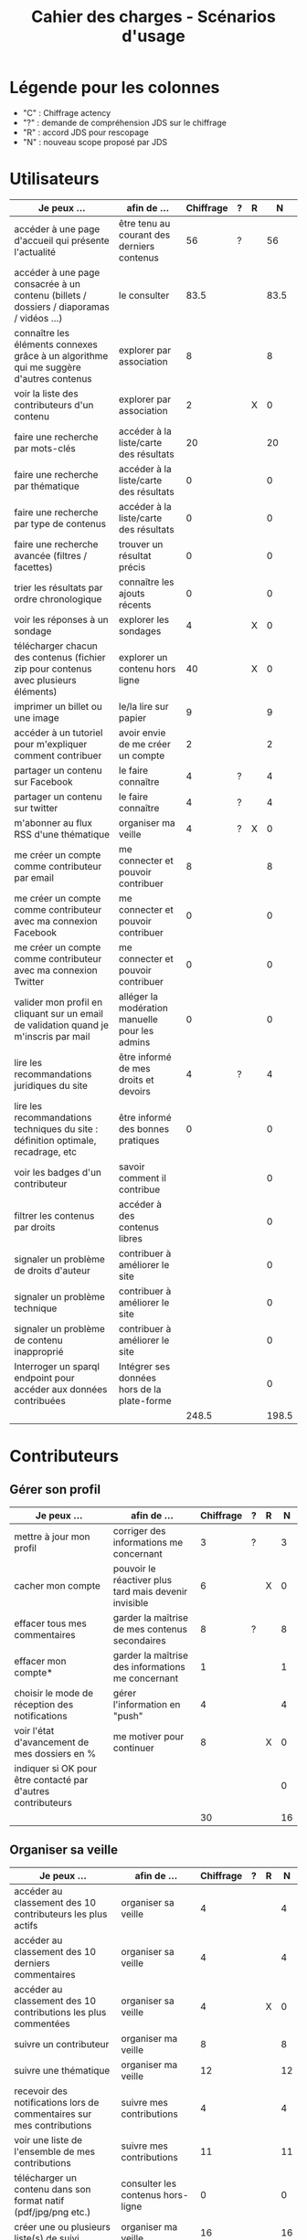 #+TITLE: Cahier des charges - Scénarios d'usage

* Légende pour les colonnes

- "C" : Chiffrage actency
- "?" : demande de compréhension JDS sur le chiffrage
- "R" : accord JDS pour rescopage
- "N" : nouveau scope proposé par JDS

* Utilisateurs

| Je peux …                                                                              | afin de …                                      | Chiffrage | ? | R |     N |
|----------------------------------------------------------------------------------------+------------------------------------------------+-----------+---+---+-------|
| accéder à une page d'accueil qui présente l'actualité                                  | être tenu au courant des derniers contenus     |        56 | ? |   |    56 |
| accéder à une page consacrée à un contenu (billets / dossiers / diaporamas / vidéos …) | le consulter                                   |      83.5 |   |   |  83.5 |
| connaître les éléments connexes grâce à un algorithme qui me suggère d'autres contenus | explorer par association                       |         8 |   |   |     8 |
| voir la liste des contributeurs d'un contenu                                           | explorer par association                       |         2 |   | X |     0 |
|----------------------------------------------------------------------------------------+------------------------------------------------+-----------+---+---+-------|
| faire une recherche par mots-clés                                                      | accéder à la liste/carte des résultats         |        20 |   |   |    20 |
| faire une recherche par thématique                                                     | accéder à la liste/carte des résultats         |         0 |   |   |     0 |
| faire une recherche par type de contenus                                               | accéder à la liste/carte des résultats         |         0 |   |   |     0 |
| faire une recherche avancée (filtres / facettes)                                       | trouver un résultat précis                     |         0 |   |   |     0 |
| trier les résultats par ordre chronologique                                            | connaître les ajouts récents                   |         0 |   |   |     0 |
|----------------------------------------------------------------------------------------+------------------------------------------------+-----------+---+---+-------|
| voir les réponses à un sondage                                                         | explorer les sondages                          |         4 |   | X |     0 |
| télécharger chacun des contenus (fichier zip pour contenus avec plusieurs éléments)    | explorer un contenu hors ligne                 |        40 |   | X |     0 |
| imprimer un billet ou une image                                                        | le/la lire sur papier                          |         9 |   |   |     9 |
| accéder à un tutoriel pour m'expliquer comment contribuer                              | avoir envie de me créer un compte              |         2 |   |   |     2 |
| partager un contenu sur Facebook                                                       | le faire connaître                             |         4 | ? |   |     4 |
| partager un contenu sur twitter                                                        | le faire connaître                             |         4 | ? |   |     4 |
| m'abonner au flux RSS d'une thématique                                                 | organiser ma veille                            |         4 | ? | X |     0 |
|----------------------------------------------------------------------------------------+------------------------------------------------+-----------+---+---+-------|
| me créer un compte comme contributeur par email                                        | me connecter et pouvoir contribuer             |         8 |   |   |     8 |
| me créer un compte comme contributeur avec ma connexion Facebook                       | me connecter et pouvoir contribuer             |         0 |   |   |     0 |
| me créer un compte comme contributeur avec ma connexion Twitter                        | me connecter et pouvoir contribuer             |         0 |   |   |     0 |
| valider mon profil en cliquant sur un email de validation quand je m'inscris par mail  | alléger la modération manuelle pour les admins |         0 |   |   |     0 |
|----------------------------------------------------------------------------------------+------------------------------------------------+-----------+---+---+-------|
| lire les recommandations juridiques du site                                            | être informé de mes droits et devoirs          |         4 | ? |   |     4 |
| lire les recommandations techniques du site : définition optimale, recadrage, etc      | être informé des bonnes pratiques              |         0 |   |   |     0 |
|----------------------------------------------------------------------------------------+------------------------------------------------+-----------+---+---+-------|
| voir les badges d'un contributeur                                                      | savoir comment il contribue                    |           |   |   |     0 |
| filtrer les contenus par droits                                                        | accéder à des contenus libres                  |           |   |   |     0 |
| signaler un problème de droits d'auteur                                                | contribuer à améliorer le site                 |           |   |   |     0 |
| signaler un problème technique                                                         | contribuer à améliorer le site                 |           |   |   |     0 |
| signaler un problème de contenu inapproprié                                            | contribuer à améliorer le site                 |           |   |   |     0 |
| Interroger un sparql endpoint pour accéder aux données contribuées                     | Intégrer ses données hors de la plate-forme    |           |   |   |     0 |
|----------------------------------------------------------------------------------------+------------------------------------------------+-----------+---+---+-------|
|                                                                                        |                                                |     248.5 |   |   | 198.5 |
#+TBLFM: @30$3=vsum(@2..@-1)::@30$6=vsum(@2..@-1)

* Contributeurs

** Gérer son profil

| Je peux …                                                    | afin de …                                             | Chiffrage | ? | R |  N |
|--------------------------------------------------------------+-------------------------------------------------------+-----------+---+---+----|
| mettre à jour mon profil                                     | corriger des informations me concernant               |         3 | ? |   |  3 |
| cacher mon compte                                            | pouvoir le réactiver plus tard mais devenir invisible |         6 |   | X |  0 |
| effacer tous mes commentaires                                | garder la maîtrise de mes contenus secondaires        |         8 | ? |   |  8 |
| effacer mon compte*                                          | garder la maîtrise des informations me concernant     |         1 |   |   |  1 |
| choisir le mode de réception des notifications               | gérer l'information en "push"                         |         4 |   |   |  4 |
| voir l'état d'avancement de mes dossiers en %                | me motiver pour continuer                             |         8 |   | X |  0 |
| indiquer si OK pour être contacté par d'autres contributeurs |                                                       |           |   |   |  0 |
|--------------------------------------------------------------+-------------------------------------------------------+-----------+---+---+----|
|                                                              |                                                       |        30 |   |   | 16 |
#+TBLFM: @9$3=vsum(@2..@-1)::@9$6=vsum(@2..@-1)

** Organiser sa veille

| Je peux …                                                              | afin de …                                    | Chiffrage | ? | R |  N |
|------------------------------------------------------------------------+----------------------------------------------+-----------+---+---+----|
| accéder au classement des 10 contributeurs les plus actifs             | organiser sa veille                          |         4 |   |   |  4 |
| accéder au classement des 10 derniers commentaires                     | organiser sa veille                          |         4 |   |   |  4 |
| accéder au classement des 10 contributions les plus commentées         | organiser sa veille                          |         4 |   | X |  0 |
| suivre un contributeur                                                 | organiser ma veille                          |         8 |   |   |  8 |
| suivre une thématique                                                  | organiser ma veille                          |        12 |   |   | 12 |
| recevoir des notifications lors de commentaires sur mes contributions  | suivre mes contributions                     |         4 |   |   |  4 |
| voir une liste de l'ensemble de mes contributions                      | suivre mes contributions                     |        11 |   |   | 11 |
|------------------------------------------------------------------------+----------------------------------------------+-----------+---+---+----|
| télécharger un contenu dans son format natif (pdf/jpg/png etc.)        | consulter les contenus hors-ligne            |         0 |   |   |  0 |
| créer une ou plusieurs liste(s) de suivi                               | organiser ma veille                          |        16 |   |   | 16 |
| ajouter un contenu à une liste de suivi                                | organiser ma veille                          |        16 |   | X |  0 |
| partager une liste de suivi publiquement                               | partager ma veille                           |        16 |   | X |  0 |
| partager une liste de suivi avec ceux qui me suivent                   | partager ma veille et encourager à me suivre |        16 |   | X |  0 |
| gérer mes listes de suivi (renommer, explorer, recherche, suppression) | organiser ma veille                          |        16 |   | X |  0 |
| créer un dossier à partir d'éléments d'une liste de suivi              | inciter à créer des dossiers                 |        16 |   |   | 16 |
|------------------------------------------------------------------------+----------------------------------------------+-----------+---+---+----|
| avoir mes contributions automatiquement ajoutées à ma liste de suivi   | organiser ma veille                          |           |   |   |    |
| Voir mes badges                                                        | savoir où j'en suis                          |           |   |   |    |
|------------------------------------------------------------------------+----------------------------------------------+-----------+---+---+----|
|                                                                        |                                              |       143 |   |   | 75 |
#+TBLFM: @18$3=vsum(@2..@-1)::@18$6=vsum(@2..@-1)

** Contribuer

| Je peux …                                                      | afin de …                                                 | Chiffrage | ? | R |     N |
|----------------------------------------------------------------+-----------------------------------------------------------+-----------+---+---+-------|
| créer un parcours                                              | organiser des éléments dans le temps et l'espace          |        54 |   |   |    54 |
| créer un QCM                                                   | enrichir la plate-forme                                   |         2 |   | X |     0 |
| créer un sondage                                               | enrichir la plate-forme                                   |         2 |   | X |     0 |
| créer un événement                                             | enrichir la plate-forme                                   |        11 |   |   |    11 |
| créer une entrée de glossaire                                  | enrichir la plate-forme                                   |         2 |   |   |     2 |
| à la publication d'un dossier, forcer la création d'un edito   | obliger à créer un edito pour les dossiers                |         2 |   |   |     2 |
| en créant un dossier, chercher et choisir ses contenus WYSIWYG | faciliter le rassemblement des contenus pour les dossiers |         8 |   |   |     8 |
| protéger l'accès à un contenu par mot de passe                 | partager ce contenu de façon confidentielle               |         6 |   |   |     6 |
| définir la modération a priori ou a posteriori pour un dossier | indiquer le mode de contribution accepté                  |        16 |   |   |    16 |
| commenter les billets, dossiers, diaporamas, parcours          | donner son avis / enrichir une discussion                 |         3 |   |   |     3 |
| ajouter un tag/commentaire à un visuel à un endroit précis     | enrichir le visuel de façon précise                       |        16 |   | X |     0 |
| tagger un contenu texte en surlignant un passage du texte      | enrichir le contenu texte de façon précise                |        32 |   | X |     0 |
| contacter un contributeur                                      | échanger avec lui directement                             |       2.5 |   |   |   2.5 |
| signaler un problème scientifique                              | contribuer à améliorer le site                            |           |   |   |       |
| signaler un problème sur un commentaire                        | contribuer à améliorer le site                            |           |   |   |       |
| voir les contenus signalés comme problématiques                | intervenir pour résoudre ces problèmes                    |           |   |   |       |
| importer un document .docx ou .odt comme billet                | pouvoir travailler hors-ligne                             |           |   |   |       |
|----------------------------------------------------------------+-----------------------------------------------------------+-----------+---+---+-------|
|                                                                |                                                           |     156.5 |   |   | 104.5 |
#+TBLFM: @19$3=vsum(@2..@-1)::@19$6=vsum(@2..@-1)

** Partager

| Je peux …                                                          | afin de …                       | Chiffrage | ? | R |  N |
|--------------------------------------------------------------------+---------------------------------+-----------+---+---+----|
| partager un contenu que je viens d'ajouter sur les réseaux sociaux | faire savoir que je contribue   |         3 | ? |   |  3 |
| partager un résultat (badge) obtenu via gamification               | faire savoir que je joue        |        32 |   | X |  0 |
| interagir via un forum                                             | partager mes interrogations     |        40 |   |   | 40 |
| signaler un problème sur un contenu (par ex: droits d'auteur)      | aider les administrateurs       |         4 |   |   |  4 |
| soumettre un dossier pour qu'il soit en une                        | signaler un dossier intéressant |         8 | ? |   |  8 |
|--------------------------------------------------------------------+---------------------------------+-----------+---+---+----|
|                                                                    |                                 |        87 |   |   | 55 |
#+TBLFM: @7$3=vsum(@2..@-1)::@7$6=vsum(@2..@-1)

* Administrateurs

| Je peux …                                                       | afin de …                                                | Chiffrage | ? | R |  N |
|-----------------------------------------------------------------+----------------------------------------------------------+-----------+---+---+----|
| me connecter comme administrateur                               | gérer des contenus et utilisateurs                       |         0 |   |   |  0 |
| accéder au back office                                          | avoir une vue d'ensemble de l'activité de la plate-forme |         0 |   |   |  0 |
| voir tous les imports                                           | m'assurer qu'il n'y a pas de bugs                        |         0 |   |   |  0 |
| faire un nouvel import Gertrude                                 | mettre à jour les données ou les enrichir                |         0 |   |   |  0 |
| éditer un contenu : le modifier, le bloquer, changer mdp, etc.  | aider les contributeurs                                  |         0 |   |   |  0 |
| éditer un utilisateur (modifier, bloquer, etc.)                 | aider les contributeurs                                  |         0 |   |   |  0 |
| modérer les commentaires en attente de modération un par un     | aider les contributeurs                                  |         4 | ? |   |  4 |
|-----------------------------------------------------------------+----------------------------------------------------------+-----------+---+---+----|
| voir tous les contenus signalés comme problématiques            | intervenir pour résoudre ces problèmes                   |         8 |   |   |  8 |
| voir le nombre de contributeurs connectés en temps réel         | accéder à des statistiques                               |         2 |   |   |  2 |
| voir les 10 dernières contributions                             | accéder à des statistiques                               |         2 |   |   |  2 |
| voir les 10 contenus les plus consultés                         | accéder à des statistiques                               |         2 |   |   |  2 |
| voir les 10 dossiers avec le plus grand nombre de contributeurs | accéder à des statistiques                               |         2 |   |   |  2 |
| voir l'état d'avancement de tous les dossiers                   | intervenir pour aider à avancer                          |         2 |   |   |  2 |
| répartition des consultations par thème                         | accéder à des statistiques                               |        16 |   | X |  0 |
| répartition des abonnés par thème                               | accéder à des statistiques                               |        16 |   | X |  0 |
| répartition des contributions par thème                         | accéder à des statistiques                               |        16 |   |   | 16 |
|-----------------------------------------------------------------+----------------------------------------------------------+-----------+---+---+----|
| Voir les badges attribués                                       | connaître les types de contribution                      |           |   |   |    |
| Gérer les thématiques (CRUD)                                    | enrichir la plate-forme                                  |           |   |   |    |
| Gérer les disciplines (CRUD)                                    | enrichir la plate-forme                                  |           |   |   |    |
|-----------------------------------------------------------------+----------------------------------------------------------+-----------+---+---+----|
|                                                                 |                                                          |        70 |   |   | 38 |
#+TBLFM: @21$3=vsum(@2..@-1)::@21$6=vsum(@2..@-1)

* À partir des issues Github

| Issue # | Résumé               | Heures | ? | R |  N | Commentaire                         |
|---------+----------------------+--------+---+---+----+-------------------------------------|
| [[https://github.com/Jardin-des-Sciences/website/issues/28][#28]]     | WYSIWYG              |     24 |   |   | 24 |                                     |
| [[https://github.com/Jardin-des-Sciences/website/issues/29][#29]]     | Import de documents  |    120 |   | X |  0 |                                     |
| [[https://github.com/Jardin-des-Sciences/website/issues/35][#35]]     | Nouvelles maquettes  |     24 | ? |   |  8 | Le chiffrage paraît exagéré         |
| [[https://github.com/Jardin-des-Sciences/website/issues/36][#36]]     | Type de contenu lien |     24 | ? | X |  0 |                                     |
| [[https://github.com/Jardin-des-Sciences/website/issues/31][#31]]     | viewerjs             |      8 |   |   |  8 |                                     |
| [[https://github.com/Jardin-des-Sciences/website/issues/33][#33]]     | Accessibilité        |     16 | ? |   |  0 | Accessibilité comprise dans Drupal? |
|---------+----------------------+--------+---+---+----+-------------------------------------|
|         |                      |    216 |   |   | 40 |                                     |
#+TBLFM: @8$3=vsum(@2..@-1)::@8$6=vsum(@2..@-1)

* Dans le doc Actency mais pas chez nous
  
| Qui            | Je peux...                                                             | Afin de...                                    |  C |
|----------------+------------------------------------------------------------------------+-----------------------------------------------+----|
| contributeur   | stat                                                                   |                                               |  8 |
| contributeur   | m’abonner à une thématique par email                                   | organiser ma veille                           |  0 |
| contributeur   | m’abonner via mon inbox à une thématique                               | personnaliser ma navigation                   |  4 |
| contributeur   | être notifié quand un contributeur que je suis contribue               | organiser ma veille                           |  4 |
| contributeur   | être notifié quand une thématique que je suis s’enrichit               | organiser ma veille                           |  4 |
| contributeur   | envoyer une notification aux abonnés d’une thématique concernée        | communiquer entre pairs                       | 32 |
| administrateur | visualiser les contenus en attente de contributions                    | anticiper sur ce qui bloque pour ces contenus | 15 |
| administrateur | avoir une vue des statistiques type de contenu par type de contenu     |                                               |  4 |
| administrateur | retranscrire des noms, dates, chiffres, etc au travers d'un formulaire |                                               |  0 |
| utilisateur    | faire connaître le site à mes contacts                                 |                                               |  4 |
|----------------+------------------------------------------------------------------------+-----------------------------------------------+----|
|                |                                                                        |                                               | 75 |
#+TBLFM: @12$4=vsum(@2..@-1)

* Projection du total de nombre de jours

| Partie          | Heures scope initial | Heures nouveau scope | Total jours |
|-----------------+----------------------+----------------------+-------------|
| Utilisateurs    |                248.5 |                198.5 |             |
| Contributeurs   |                416.5 |                250.5 |             |
| Administrateurs |                   70 |                   38 |             |
| Tickets Github  |                  216 |                   40 |             |
| "Leftovers"     |                   75 |                    0 |             |
|-----------------+----------------------+----------------------+-------------|
|                 |                1026. |                 527. |   75.285714 |
#+TBLFM: @7$2=vsum(@2..@-1)::@7$3=vsum(@2..@-1)::@7$4=$3/7

* User stories fusionnées

| Je peux …                                                              | afin de …                                                   |
|------------------------------------------------------------------------+-------------------------------------------------------------|
| voir rapidement les résultats visuels                                  | explorer les visuels                                        |
| partager un contenu par email                                          | le faire connaître                                          |
| créer un visuel en WYSIWYG / vidéo / fichier son                       | enrichir la plate-forme                                     |
| créer un billet et l'éditer en WYSIWYG                                 | enrichir la plate-forme                                     |
| créer un edito et l'éditer en WYSIWYG                                  | enrichir la plate-forme                                     |
| créer un diaporama et agencer l'ordre des diapos en WYSIWYG            | enrichir la plate-forme                                     |
| créer un dossier et choisir ses contenus en WYSIWYG                    | enrichir la plate-forme                                     |
| créer une question / réponse pour la FAQ                               | enrichir la plate-forme                                     |
| prévisualiser un commentaire avant de le publier                       | vérifier que le commentaire soumis à modération est correct |
| proposer un commentaire pour validation                                | soumettre le commentaire à la modération                    |
| modérer les commentaires en attente de modération d'un coup            | aider les contributeurs                                     |
| télécharger un dossier sous format zip (avec .html et fichiers images) | consulter les contenus hors-ligne                           |
| proposer de publier des photos sur une cartographie                    |                                                             |
